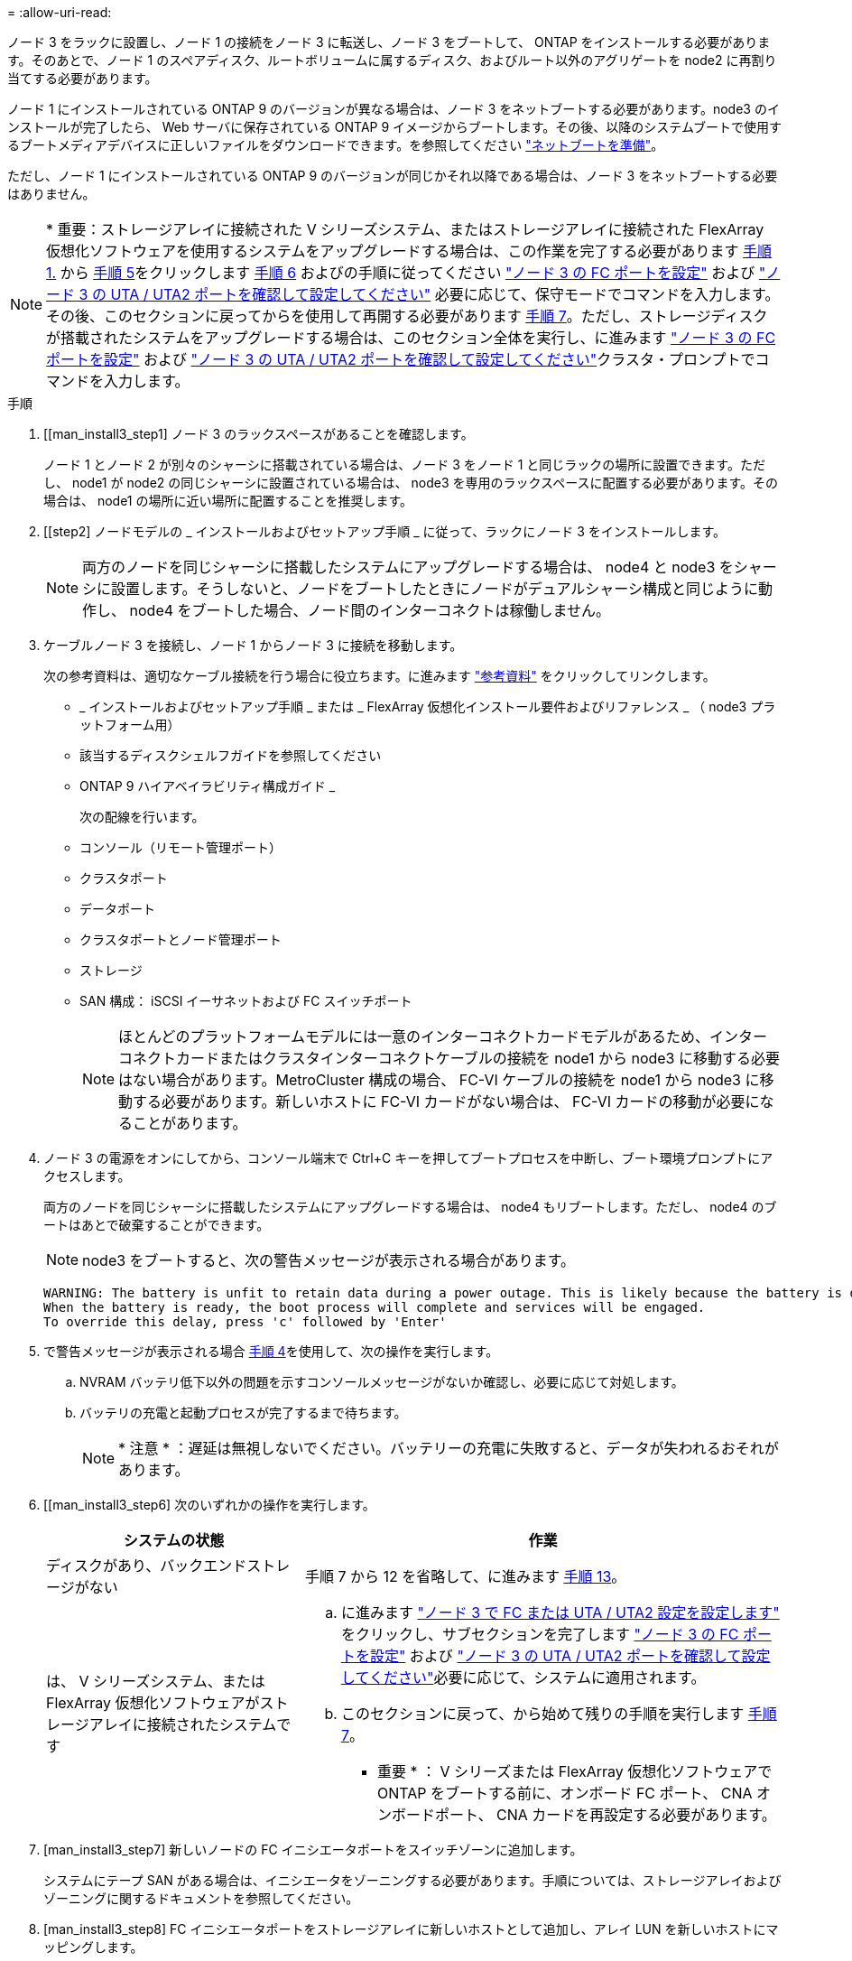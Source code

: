 = 
:allow-uri-read: 


ノード 3 をラックに設置し、ノード 1 の接続をノード 3 に転送し、ノード 3 をブートして、 ONTAP をインストールする必要があります。そのあとで、ノード 1 のスペアディスク、ルートボリュームに属するディスク、およびルート以外のアグリゲートを node2 に再割り当てする必要があります。

ノード 1 にインストールされている ONTAP 9 のバージョンが異なる場合は、ノード 3 をネットブートする必要があります。node3 のインストールが完了したら、 Web サーバに保存されている ONTAP 9 イメージからブートします。その後、以降のシステムブートで使用するブートメディアデバイスに正しいファイルをダウンロードできます。を参照してください link:prepare_for_netboot.html["ネットブートを準備"]。

ただし、ノード 1 にインストールされている ONTAP 9 のバージョンが同じかそれ以降である場合は、ノード 3 をネットブートする必要はありません。


NOTE: * 重要：ストレージアレイに接続された V シリーズシステム、またはストレージアレイに接続された FlexArray 仮想化ソフトウェアを使用するシステムをアップグレードする場合は、この作業を完了する必要があります <<man_install3_step1,手順 1.>> から <<man_install3_step5,手順 5>>をクリックします <<man_install3_step6,手順 6>> およびの手順に従ってください link:set_fc_uta_uta2_config_node3.html#configure-fc-ports-on-node3["ノード 3 の FC ポートを設定"] および link:set_fc_uta_uta2_config_node3.html#check-and-configure-UTAUTA2-ports-on-node3["ノード 3 の UTA / UTA2 ポートを確認して設定してください"] 必要に応じて、保守モードでコマンドを入力します。その後、このセクションに戻ってからを使用して再開する必要があります <<man_install3_step7,手順 7>>。ただし、ストレージディスクが搭載されたシステムをアップグレードする場合は、このセクション全体を実行し、に進みます link:set_fc_uta_uta2_config_node3.html#configure-fc-ports-on-node3["ノード 3 の FC ポートを設定"] および link:set_fc_uta_uta2_config_node3.html#check-and-configure-UTAUTA2-ports-on-node3["ノード 3 の UTA / UTA2 ポートを確認して設定してください"]クラスタ・プロンプトでコマンドを入力します。

.手順
. [[man_install3_step1] ノード 3 のラックスペースがあることを確認します。
+
ノード 1 とノード 2 が別々のシャーシに搭載されている場合は、ノード 3 をノード 1 と同じラックの場所に設置できます。ただし、 node1 が node2 の同じシャーシに設置されている場合は、 node3 を専用のラックスペースに配置する必要があります。その場合は、 node1 の場所に近い場所に配置することを推奨します。

. [[step2] ノードモデルの _ インストールおよびセットアップ手順 _ に従って、ラックにノード 3 をインストールします。
+

NOTE: 両方のノードを同じシャーシに搭載したシステムにアップグレードする場合は、 node4 と node3 をシャーシに設置します。そうしないと、ノードをブートしたときにノードがデュアルシャーシ構成と同じように動作し、 node4 をブートした場合、ノード間のインターコネクトは稼働しません。

. [[step3]] ケーブルノード 3 を接続し、ノード 1 からノード 3 に接続を移動します。
+
次の参考資料は、適切なケーブル接続を行う場合に役立ちます。に進みます link:other_references.html["参考資料"] をクリックしてリンクします。

+
** _ インストールおよびセットアップ手順 _ または _ FlexArray 仮想化インストール要件およびリファレンス _ （ node3 プラットフォーム用）
** 該当するディスクシェルフガイドを参照してください
** ONTAP 9 ハイアベイラビリティ構成ガイド _


+
次の配線を行います。

+
** コンソール（リモート管理ポート）
** クラスタポート
** データポート
** クラスタポートとノード管理ポート
** ストレージ
** SAN 構成： iSCSI イーサネットおよび FC スイッチポート
+

NOTE: ほとんどのプラットフォームモデルには一意のインターコネクトカードモデルがあるため、インターコネクトカードまたはクラスタインターコネクトケーブルの接続を node1 から node3 に移動する必要はない場合があります。MetroCluster 構成の場合、 FC-VI ケーブルの接続を node1 から node3 に移動する必要があります。新しいホストに FC-VI カードがない場合は、 FC-VI カードの移動が必要になることがあります。



. [[man_install3_step4]] ノード 3 の電源をオンにしてから、コンソール端末で Ctrl+C キーを押してブートプロセスを中断し、ブート環境プロンプトにアクセスします。
+
両方のノードを同じシャーシに搭載したシステムにアップグレードする場合は、 node4 もリブートします。ただし、 node4 のブートはあとで破棄することができます。

+

NOTE: node3 をブートすると、次の警告メッセージが表示される場合があります。

+
[listing]
----
WARNING: The battery is unfit to retain data during a power outage. This is likely because the battery is discharged but could be due to other temporary conditions.
When the battery is ready, the boot process will complete and services will be engaged.
To override this delay, press 'c' followed by 'Enter'
----
. [[man_install3_step5]] で警告メッセージが表示される場合 <<man_install3_step4,手順 4>>を使用して、次の操作を実行します。
+
.. NVRAM バッテリ低下以外の問題を示すコンソールメッセージがないか確認し、必要に応じて対処します。
.. バッテリの充電と起動プロセスが完了するまで待ちます。
+

NOTE: * 注意 * ：遅延は無視しないでください。バッテリーの充電に失敗すると、データが失われるおそれがあります。



. [[man_install3_step6] 次のいずれかの操作を実行します。
+
[cols="35,65"]
|===
| システムの状態 | 作業 


| ディスクがあり、バックエンドストレージがない | 手順 7 から 12 を省略して、に進みます <<man_install3_step13,手順 13>>。 


| は、 V シリーズシステム、または FlexArray 仮想化ソフトウェアがストレージアレイに接続されたシステムです  a| 
.. に進みます link:set_fc_uta_uta2_config_node3.html["ノード 3 で FC または UTA / UTA2 設定を設定します"] をクリックし、サブセクションを完了します link:set_fc_uta_uta2_config_node3.html#configure-fc-ports-on-node3["ノード 3 の FC ポートを設定"] および link:set_fc_uta_uta2_config_node3.html#check-and-configure-UTAUTA2-ports-on-node3["ノード 3 の UTA / UTA2 ポートを確認して設定してください"]必要に応じて、システムに適用されます。
.. このセクションに戻って、から始めて残りの手順を実行します <<man_install3_step7,手順 7>>。


* 重要 * ： V シリーズまたは FlexArray 仮想化ソフトウェアで ONTAP をブートする前に、オンボード FC ポート、 CNA オンボードポート、 CNA カードを再設定する必要があります。

|===
. [man_install3_step7] 新しいノードの FC イニシエータポートをスイッチゾーンに追加します。
+
システムにテープ SAN がある場合は、イニシエータをゾーニングする必要があります。手順については、ストレージアレイおよびゾーニングに関するドキュメントを参照してください。

. [man_install3_step8] FC イニシエータポートをストレージアレイに新しいホストとして追加し、アレイ LUN を新しいホストにマッピングします。
+
手順については、ストレージアレイおよびゾーニングに関するドキュメントを参照してください。

. [[man_install3_step9] ストレージアレイのアレイ LUN に関連付けられたホストまたはボリュームグループでの World Wide Port Name （ WWPN ；ワールドワイドポート名）の値を変更します。
+
新しいコントローラモジュールを設置すると、各オンボード FC ポートに関連付けられている WWPN の値が変更されます。

. [man_install3_step10] ：構成でスイッチベースのゾーニングを使用している場合は、ゾーニングを調整して新しい WWPN 値を反映させます。
. [[man_install3_step11]] アレイ LUN が node3 に表示されることを確認します。
+
「 sysconfig -v 」を使用します

+
各 FC イニシエータポートで認識されるすべてのアレイ LUN が表示されます。アレイ LUN が表示されない場合は、このセクションで後述する node1 から node3 にディスクを再割り当てすることはできません。

. [[man_install3_step12]] Ctrl+C キーを押してブートメニューを表示し、メンテナンスモードを選択します。
. [[man_install3_step13]] メンテナンスモードのプロンプトで、次のコマンドを入力します。
+
「 halt 」

+
ブート環境プロンプトが表示されます。

. [[man_install3_step14]] 次のいずれかの操作を実行します
+
[cols="35,65"]
|===
| アップグレード後のシステムの構成 | 作業 


| デュアルシャーシ構成（コントローラが別々のシャーシに搭載されている場合） | に進みます <<man_install3_step15,手順 15>>。 


| シングルシャーシ構成（コントローラが同じシャーシに搭載されている場合）  a| 
.. コンソールケーブルを node3 から node4 に切り替えます。
.. ノード 4 の電源をオンにしてから、コンソール端末で Ctrl+C キーを押してブートプロセスを中断し、ブート環境プロンプトにアクセスします。
+
両方のコントローラが同じシャーシ内にある場合は、電源はすでにオンになっているはずです。

+
* 注： node4 はブート環境のプロンプトのままにします。その場合はの node4 に戻ります link:install_boot_node4.html["ノード 4 をインストールしてブートします"]。

.. に警告メッセージが表示される場合は <<man_install3_step4,手順 4>>の手順に従ってください <<man_install3_step5,手順 5>>
.. コンソールケーブルを node4 から node3 に戻します。
.. に進みます <<man_install3_step15,手順 15>>。


|===
. [[man_install3_step15]] ONTAP の node3 の設定：
+
「デフォルト設定」

. [man_install3_step16]] NetApp Storage Encryption （ NSE ）がこの構成で使用されている場合、「 setenv bootarg.storageencryption.support 」コマンドは「 true 」に設定する必要があります。また、 node1 構成のロード後にブートループが発生しないように、「 kmip.init.maxwait` variable needs to be 'off' 」に設定する必要があります。
+
'etenv bootarg.storageencryption.support true

+
'etenv kmip.init.maxwait off

. [[man_install3_step17]] node3 にインストールされている ONTAP のバージョンが、 node1 にインストールされている ONTAP 9 のバージョンと同じかそれ以降である場合は、ディスクをリストして新しい node3 に再割り当てします。
+
「 boot_ontap 」

+

WARNING: * 警告 * ：この新しいノードが他のクラスタまたは HA ペアで使用されたことがある場合は、次に進む前に「 wipeconfig 」を実行する必要があります。これを行わないと、サービスの停止やデータの損失が発生する可能性があります。交換用コントローラを以前に使用したことがある場合、特にコントローラが ONTAP 7-Mode を実行していた場合は、テクニカルサポートにお問い合わせください。

. [[man_install3_step18]] CTRL-C を押してブートメニューを表示します。
. [[man_install3_step19]] 次のいずれかの操作を実行します
+
[cols="35,65"]
|===
| アップグレードするシステム | 作業 


| Does _ not_ have the correct or current ONTAP version on node3 （ノード 3 に正しい バージョンまたは現在の バージョンがありません | に進みます <<man_install3_step20,手順 20>>。 


| ノード 3 に正しいバージョンまたは最新バージョンの ONTAP があること | に進みます <<man_install3_step25,手順 25>>。 
|===
. [[man_install3_step20]] 次のいずれかの操作を実行して、ネットブート接続を設定します。
+

NOTE: ネットブート接続として管理ポートおよび IP を使用する必要があります。データ LIF IP を使用しないでください。使用していると、アップグレードの実行中にデータが停止する可能性があります。

+
[cols="35,65"]
|===
| 動的ホスト構成プロトコル（ DHCP ）の状態 | 作業 


| 実行中です | ブート環境プロンプトで「 ifconfig e0M -auto 」コマンドを入力すると、接続が自動的に設定されます 


| 実行されていません | ブート環境プロンプトで次のコマンドを入力して、接続を手動で設定します。 ifconfig e0M -addr= <filer_addr> -mask= <netmask> -gw= <gateway> -dns= <dns_addr> domain= <dns_domain> `<filer_addr>`<netmask>` はストレージシステムのネットワークマスクです。「 <gateway>` 」は、ストレージシステムのゲートウェイです。「 <dns_addr> 」は、ネットワーク上のネームサーバの IP アドレスです。「 <dns_domain> 」は、 Domain Name Service （ DNS ；ドメインネームサービス）ドメイン名です。このオプションパラメータを使用する場合は、ネットブートサーバの URL に完全修飾ドメイン名を指定する必要はなく、サーバのホスト名だけを指定します。* 注 * ：インターフェイスによっては、他のパラメータが必要になる場合があります。ファームウェア・プロンプトで「 help ifconfig 」と入力すると、詳細が表示されます。 
|===
. [[man_install3_step21] ノード 3 でネットブートを実行します。
+
[cols="35,65"]
|===
| 用途 | 作業 


| FAS/AFF8000 シリーズシステム | netboot\http://<web_server_ip>/<path_to_webaccessible_directory>/netboot/kernel` 


| その他すべてのシステム | netboot\http://<web_server_ip>/<path_to_webaccessible_directory>/<ontap_version>_image.tgz` 
|===
+
「 <path_the_web-accessible_directory> 」は、「 <ONTAP_version>_image.tgz 」をダウンロードした場所を指します link:prepare_for_netboot.html#man_netboot_Step1["手順 1."] の項で、 netboot_ の準備を参照してください。

+

NOTE: トランクを中断しないでください。

. [man_install3_step22]] ブートメニューから、オプション * （ 7 ） Install new software * first を選択します。
+
このメニューオプションを選択すると、新しい ONTAP イメージがブートデバイスにダウンロードおよびインストールされます。

+

NOTE: 次のメッセージは無視してください。

+
[listing]
----
This procedure is not supported for Non-Disruptive Upgrade on an HA pair.
----
+
コントローラのアップグレードではなく、 ONTAP による環境の無停止アップグレードも記録されています。

+

NOTE: 新しいノードを希望するイメージに更新する場合は、必ずネットブートを使用してください。別の方法で新しいコントローラにイメージをインストールすると、正しいイメージがインストールされない場合があります。この問題環境はすべての ONTAP リリースに対応しています。

. [man_install3_step23]] 手順を続行するかどうかを確認するメッセージが表示されたら 'y`' と入力し ' パッケージのプロンプトが表示されたら ' 次の URL を入力します
+
http://<web_server_ip>/<path_to_web-accessible_directory>/<ontap_version_image>.tgz` にアクセスします

. [[man_install3_step24]] 次の手順を実行します
+
.. 次のプロンプトが表示されたら 'n' を入力してバックアップ・リカバリをスキップします
+
[listing]
----
Do you want to restore the backup configuration now? {y|n}
----
.. 次のプロンプトが表示されたら 'y' と入力して再起動します
+
[listing]
----
The node must be rebooted to start using the newly installed software. Do you want to reboot now? {y|n}
----
+
コントローラモジュールはリブートしますが、ブートメニューで停止します。これは、ブートデバイスが再フォーマットされたことにより、構成データのリストアが必要なためです。



. [man_install3_step25]] '*(5) Maintenance mode boot を選択しますこれには '5` を入力し ' ブートを続行するように求められたら 'y' を入力します
. [[man_install3_step26]] 続行する前に、に進みます link:set_fc_uta_uta2_config_node3.html["ノード 3 で FC または UTA / UTA2 設定を設定します"] ノードの FC ポートまたは UTA / UTA2 ポートに必要な変更を加えるため。
+
これらのセクションで推奨される変更を行ってからノードをリブートし、メンテナンスモードに切り替えます。

. [[man_install3_step27]] node3 のシステム ID を確認します。
+
「ディスクショー - A` 」

+
次の例に示すように、ノードのシステム ID 、およびそのディスクに関する情報が表示されます。

+
[listing]
----
 *> disk show -a
 Local System ID: 536881109
 DISK     OWNER                    POOL  SERIAL   HOME          DR
 HOME                                    NUMBER
 -------- -------------            ----- -------- ------------- -------------
 0b.02.23 nst-fas2520-2(536880939) Pool0 KPG2RK6F nst-fas2520-2(536880939)
 0b.02.13 nst-fas2520-2(536880939) Pool0 KPG3DE4F nst-fas2520-2(536880939)
 0b.01.13 nst-fas2520-2(536880939) Pool0 PPG4KLAA nst-fas2520-2(536880939)
 ......
 0a.00.0               (536881109) Pool0 YFKSX6JG              (536881109)
 ......
----
+

NOTE: コマンドを入力すると、「ディスクはありません」というメッセージが表示される場合があります。これはエラーメッセージではないため、手順を続行できます。

. [man_install3_step28] 再割り当てするノードのスペア、ルートに属するディスク、およびでノード 2 に再配置されなかったルート以外のアグリゲート link:relocate_non_root_aggr_node1_node2.html["ルート以外のアグリゲートを node1 から node2 に再配置します。"]。
+
システムに共有ディスクがあるかどうかに応じて、適切な形式の「 disk reassign 」コマンドを入力します。

+
[cols="35,65"]
|===
| ディスクタイプ | 実行するコマンド 


| 共有ディスクの場合 | 「ディスクの再割り当て -s <node1 の sysid> -d <node3 の sysid> -p <node2 の sysid>` 」 


| ディスクを共有しない | 「ディスクの再割り当て -s <node1 の sysid> -d <node3 の sysid>` 
|===
+
「 <node1 _sysid>` 」の値には、で取得した情報を使用します link:record_node1_information.html["ノード 1 の情報を記録します"]。「 <node3 sysid>` 」の値を取得するには、「 sysconfig 」コマンドを使用します。

+

NOTE: -p オプションは ' 共有ディスクが存在する場合にのみ保守モードで必要です

+
「 disk reassign 」コマンドは、「 <node1 _sysid> 」が現在の所有者であるディスクだけを再割り当てします。

+
次のメッセージが表示されます。

+
[listing]
----
Partner node must not be in Takeover mode during disk reassignment from maintenance mode.
Serious problems could result!!
Do not proceed with reassignment if the partner is in takeover mode. Abort reassignment (y/n)?
----
. [man_install3_step29]] 「 n` 」と入力します。
+
次のメッセージが表示されます。

+
[listing]
----
After the node becomes operational, you must perform a takeover and giveback of the HA partner node to ensure disk reassignment is successful.
Do you want to continue (y/n)?
----
. [man_install3_step30]] 「 y 」と入力します
+
次のメッセージが表示されます。

+
[listing]
----
Disk ownership will be updated on all disks previously belonging to Filer with sysid <sysid>.
Do you want to continue (y/n)?
----
. [man_install3_step31]] 「 y 」と入力します。
. [[man_install3_step32]] 外付けディスクがあるシステムから、内蔵ディスクと外付けディスクをサポートするシステム（ AFF A800 システムなど）にアップグレードする場合は、 node1 アグリゲートを root として設定して、 node1 のルートアグリゲートからブートするようにします。
+

WARNING: * 警告 * ：次の手順を記載された順序で実行する必要があります。正しく実行しないと、原因が停止したり、データが失われたりする可能性があります。

+
次の手順は、 node3 を node1 のルートアグリゲートからブートするように設定します。

+
.. node1 アグリゲートの RAID 、プレックス、およびチェックサムの情報を確認します。
+
「 aggr status -r 」

.. node1 アグリゲートのステータスを確認します。
+
「 aggr status 」を入力します

.. 必要に応じて、 node1 アグリゲートをオンラインにします。
+
'aggr_online <root_aggr_from_node1>

.. node3 が元のルートアグリゲートからブートしないようにします。「 aggr offline <root_aggr_on_node3 >`
.. node1 ルートアグリゲートを、 node3 の新しいルートアグリゲートとして設定します。
+
「 aggr options <aggr_from_node1> root 」のように指定します

.. ノード 3 のルートアグリゲートがオフラインになっていること、およびノード 1 からテイクオーバーされたディスクのルートアグリゲートがオンラインになっていて root に設定されていることを確認します。
+
「 aggr status 」を入力します

+

NOTE: 前の手順を実行しないと、原因 node3 を内部ルートアグリゲートからブートするか、原因システムで新しいクラスタ構成が存在すると想定するか、あるいはクラスタ構成を特定するように求められる可能性があります。

+
次の例は、コマンドの出力を示しています。



+
[listing]
----
 ---------------------------------------------------------------
      Aggr State               Status          Options
 aggr0_nst_fas8080_15 online   raid_dp, aggr   root, nosnap=on
                               fast zeroed
                               64-bit

   aggr0 offline               raid_dp, aggr   diskroot
                               fast zeroed
                               64-bit
 ----------------------------------------------------------------------
----
. [man_install3_step33]] コントローラとシャーシが 'ha' として構成されていることを確認します
+
「 ha-config show 」

+
次に、 ha-config show コマンドの出力例を示します。

+
[listing]
----
 *> ha-config show
    Chassis HA configuration: ha
    Controller HA configuration: ha
----
+
システムは、 HA ペア構成かスタンドアロン構成かを PROM に記録します。状態は、スタンドアロンシステムまたは HA ペア内のすべてのコンポーネントで同じである必要があります。

+
コントローラとシャーシが「 HA 」として構成されていない場合は、次のコマンドを使用して構成を修正します。

+
「 ha-config modify controller ha 」を参照してください

+
「 ha-config modify chassis ha 」を参照してください

+
MetroCluster 構成の場合は、次のコマンドを使用してコントローラとシャーシを変更します。

+
「 ha-config modify controller mcc 」

+
「 ha-config modify chassis mcc 」

. [man_install3_step34]] ノード 3 のメールボックスを破棄します
+
「マイボックス破壊ローカル」

+
コンソールに次のメッセージが表示されます。

+
[listing]
----
Destroying mailboxes forces a node to create new empty mailboxes, which clears any takeover state, removes all knowledge of out-of-date plexes of mirrored volumes, and will prevent management services from going online in 2-node cluster HA configurations. Are you sure you want to destroy the local mailboxes?
----
. [man_install3_step35]] ローカルメールボックスを破棄することを確認するプロンプトで 'y' を入力します
. [[man_install3_step36]] メンテナンスモードを終了します。
+
「 halt 」

+
ブート環境プロンプトが表示されます。

. [man_install3_step37]] node2 で、システムの日付、時刻、およびタイムゾーンを確認します。
+
「食事」

. [man_install3_step38]] ノード 3 で、ブート環境プロンプトで日付を確認します。
+
「日付」

. [[man_install3_step39]] 必要に応じて、 node3 の日付を設定します。
+
'Set date <mm/dd/yyyy>`

. [man_install3_step40]] ノード 3 で、ブート環境のプロンプトで時刻を確認します。
+
「時間」

. [[man_install3_step41] 必要に応じて、 node3 に時間を設定します。
+
時刻を設定します

. [[man_install3_step42]] パートナーシステム ID がで説明したとおりに正しく設定されていることを確認します <<man_install3_step28,手順 28>> アン下の -p スイッチ：
+
printenv partner-sysid

. [[man_install3_step43] 必要に応じて、 node3 にパートナーシステム ID を設定します。
+
'setenv partner-sysid <node2 _sysid>`

+
設定を保存します。

+
'aveenv

. [man_install3_step44]] ブート環境プロンプトでブートメニューにアクセスします
+
「 boot_ontap menu

. [man_install3_step45]] ブートメニューで ' プロンプトで '6` を入力して 'option *(6) Update flash from backup config* を選択します
+
次のメッセージが表示されます。

+
[listing]
----
This will replace all flash-based configuration with the last backup to disks. Are you sure you want to continue?:
----
. [[man_install3_step46]] プロンプトで「 y 」と入力します。
+
ブートが正常に続行され、システム ID の不一致を確認するよう求められます。

+

NOTE: 不一致の警告が表示される前にシステムが 2 回リブートする可能性があります。

. [[man_install3_step47]] 次の例に示すように、不一致を確認します。
+
[listing]
----
WARNING: System id mismatch. This usually occurs when replacing CF or NVRAM cards!
Override system id (y|n) ? [n] y
----
+
正常にブートする前に、ノードが 1 回限りのリブートを実行する可能性があります。

. [[man_install3_step48]] node3 にログインします。

